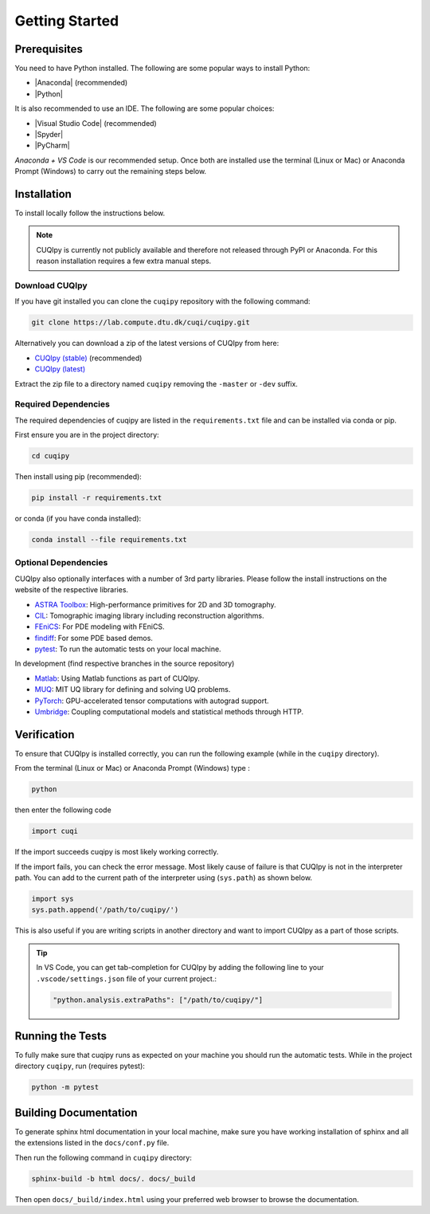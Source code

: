 
Getting Started
===============

Prerequisites
-------------

You need to have Python installed. The following are some popular ways to install Python:

- |Anaconda| (recommended)
- |Python|

.. |Anaconda| raw:: html

   <a href="https://www.anaconda.com/products/distribution" target="_blank">Anaconda distribution</a>

.. |Python| raw:: html

   <a href="https://www.python.org/downloads/" target="_blank">Python website</a>

It is also recommended to use an IDE. The following are some popular choices:

- |Visual Studio Code| (recommended)
- |Spyder|
- |PyCharm|

.. |Visual Studio Code| raw:: html

   <a href="https://code.visualstudio.com/" target="_blank">Visual Studio Code</a>

.. |Spyder| raw:: html

   <a href="https://www.spyder-ide.org/" target="_blank">Spyder</a>

.. |PyCharm| raw:: html

   <a href="https://www.jetbrains.com/pycharm/" target="_blank">PyCharm</a>

*Anaconda + VS Code* is our recommended setup. Once both are installed use the terminal (Linux or Mac) 
or Anaconda Prompt (Windows) to carry out the remaining steps below.


.. _install:

Installation
------------

To install locally follow the instructions below.

.. note::
    CUQIpy is currently not publicly available and therefore not released through PyPI or Anaconda.
    For this reason installation requires a few extra manual steps.

Download CUQIpy
~~~~~~~~~~~~~~~

If you have git installed you can clone the ``cuqipy`` repository with the following command:

.. code-block:: sh
 
   git clone https://lab.compute.dtu.dk/cuqi/cuqipy.git

Alternatively you can download a zip of the latest versions of CUQIpy from here:

- `CUQIpy (stable) <https://lab.compute.dtu.dk/cuqi/cuqipy/-/archive/master/cuqipy-master.zip>`_ (recommended)
- `CUQIpy (latest) <https://lab.compute.dtu.dk/cuqi/cuqipy/-/archive/dev/cuqipy-dev.zip>`_

Extract the zip file to a directory named ``cuqipy`` removing the ``-master`` or ``-dev`` suffix.

Required Dependencies
~~~~~~~~~~~~~~~~~~~~~

The required dependencies of cuqipy are listed in the ``requirements.txt`` file and can be
installed via conda or pip.

First ensure you are in the project directory:

.. code-block:: sh

   cd cuqipy

Then install using pip (recommended):

.. code-block:: sh

   pip install -r requirements.txt

or conda (if you have conda installed):

.. code-block:: sh

   conda install --file requirements.txt



Optional Dependencies
~~~~~~~~~~~~~~~~~~~~~

CUQIpy also optionally interfaces with a number of 3rd party libraries.
Please follow the install instructions on the website of the respective libraries.

-  `ASTRA Toolbox <https://github.com/astra-toolbox/astra-toolbox>`_:
   High-performance primitives for 2D and 3D tomography.
-  `CIL <https://github.com/TomographicImaging/CIL>`_: Tomographic imaging library including reconstruction algorithms.
-  `FEniCS <https://fenicsproject.org>`_: For PDE modeling with FEniCS.
-  `findiff <https://github.com/maroba/findiff>`_: For some PDE based demos.
-  `pytest <https://docs.pytest.org>`_: To run the automatic tests on your local
   machine.

In development (find respective branches in the source repository)

- `Matlab <https://mathworks.com/help/matlab/matlab-engine-for-python.html>`_: Using Matlab functions as part of CUQIpy.
- `MUQ <https://mituq.bitbucket.io/>`_: MIT UQ library for defining and solving UQ problems.
- `PyTorch <https://pytorch.org>`_: GPU-accelerated tensor computations with autograd support.
- `Umbridge <https://github.com/UM-Bridge/umbridge>`_: Coupling computational models and statistical methods through HTTP.

Verification
------------
To ensure that CUQIpy is installed correctly, you can run the following example (while in the ``cuqipy`` directory).

From the terminal (Linux or Mac) or Anaconda Prompt (Windows) type :

.. code-block:: sh

   python

then enter the following code

.. code-block:: python

   import cuqi

If the import succeeds cuqipy is most likely working correctly.

If the import fails, you can check the error message. 
Most likely cause of failure is that CUQIpy is not in the interpreter path.
You can add to the current path of the interpreter using (``sys.path``) as shown below.

.. code-block:: python

   import sys
   sys.path.append('/path/to/cuqipy/')

This is also useful if you are writing scripts in another directory and want to import CUQIpy as a part of those scripts.

.. tip:: 

   In VS Code, you can get tab-completion for CUQIpy by adding the following line to your ``.vscode/settings.json`` file of your current project.:

   .. code-block:: json

      "python.analysis.extraPaths": ["/path/to/cuqipy/"]


Running the Tests
-----------------

To fully make sure that cuqipy runs as expected on your machine you should run the automatic tests.
While in the project directory ``cuqipy``, run (requires pytest):

.. code-block:: sh

   python -m pytest

Building Documentation
----------------------

To generate sphinx html documentation in your local machine, make sure
you have working installation of sphinx and all the extensions listed 
in the ``docs/conf.py`` file. 

Then run the following command in ``cuqipy`` directory:

.. code-block:: sh

   sphinx-build -b html docs/. docs/_build

Then open ``docs/_build/index.html`` using your preferred web browser to
browse the documentation.
